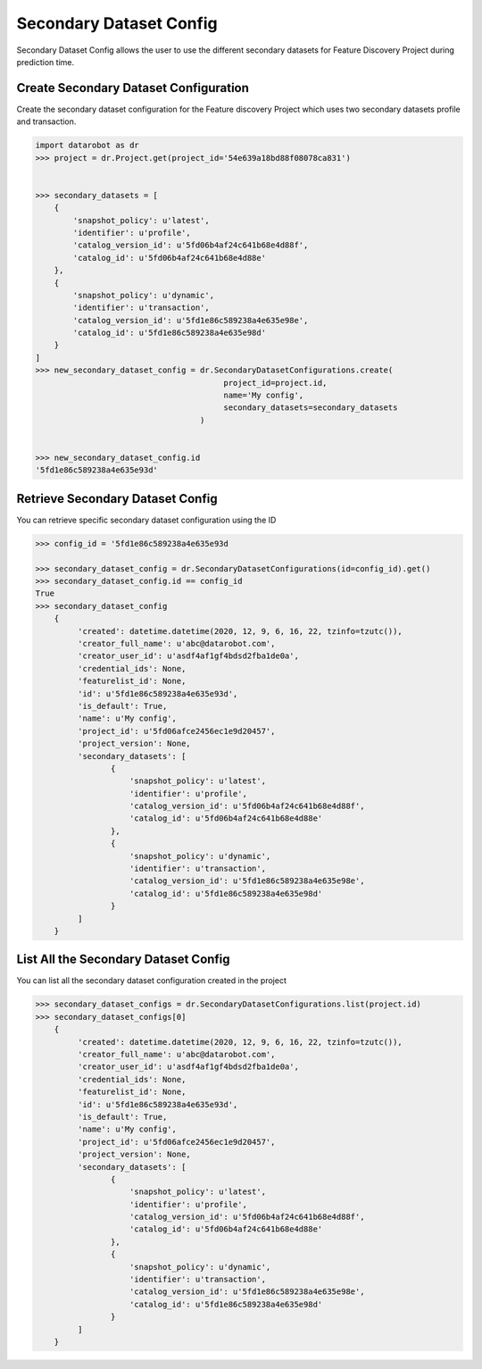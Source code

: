 .. _secondary_dataset_config:

########################
Secondary Dataset Config
########################
Secondary Dataset Config allows the user to use the different secondary datasets
for Feature Discovery Project during prediction time.

Create Secondary Dataset Configuration
**************************************

Create the secondary dataset configuration for the Feature discovery Project which uses
two secondary datasets profile and transaction.

.. code-block:: python

    import datarobot as dr
    >>> project = dr.Project.get(project_id='54e639a18bd88f08078ca831')


    >>> secondary_datasets = [
        {
            'snapshot_policy': u'latest',
            'identifier': u'profile',
            'catalog_version_id': u'5fd06b4af24c641b68e4d88f',
            'catalog_id': u'5fd06b4af24c641b68e4d88e'
        },
        {
            'snapshot_policy': u'dynamic',
            'identifier': u'transaction',
            'catalog_version_id': u'5fd1e86c589238a4e635e98e',
            'catalog_id': u'5fd1e86c589238a4e635e98d'
        }
    ]
    >>> new_secondary_dataset_config = dr.SecondaryDatasetConfigurations.create(
                                            project_id=project.id,
                                            name='My config',
                                            secondary_datasets=secondary_datasets
                                       )


    >>> new_secondary_dataset_config.id
    '5fd1e86c589238a4e635e93d'

Retrieve Secondary Dataset Config
*********************************

You can retrieve specific secondary dataset configuration using the ID


.. code-block:: python

    >>> config_id = '5fd1e86c589238a4e635e93d

    >>> secondary_dataset_config = dr.SecondaryDatasetConfigurations(id=config_id).get()
    >>> secondary_dataset_config.id == config_id
    True
    >>> secondary_dataset_config
        {
             'created': datetime.datetime(2020, 12, 9, 6, 16, 22, tzinfo=tzutc()),
             'creator_full_name': u'abc@datarobot.com',
             'creator_user_id': u'asdf4af1gf4bdsd2fba1de0a',
             'credential_ids': None,
             'featurelist_id': None,
             'id': u'5fd1e86c589238a4e635e93d',
             'is_default': True,
             'name': u'My config',
             'project_id': u'5fd06afce2456ec1e9d20457',
             'project_version': None,
             'secondary_datasets': [
                    {
                        'snapshot_policy': u'latest',
                        'identifier': u'profile',
                        'catalog_version_id': u'5fd06b4af24c641b68e4d88f',
                        'catalog_id': u'5fd06b4af24c641b68e4d88e'
                    },
                    {
                        'snapshot_policy': u'dynamic',
                        'identifier': u'transaction',
                        'catalog_version_id': u'5fd1e86c589238a4e635e98e',
                        'catalog_id': u'5fd1e86c589238a4e635e98d'
                    }
             ]
        }

List All the Secondary Dataset Config
*************************************

You can list all the secondary dataset configuration created in the project


.. code-block:: python

    >>> secondary_dataset_configs = dr.SecondaryDatasetConfigurations.list(project.id)
    >>> secondary_dataset_configs[0]
        {
             'created': datetime.datetime(2020, 12, 9, 6, 16, 22, tzinfo=tzutc()),
             'creator_full_name': u'abc@datarobot.com',
             'creator_user_id': u'asdf4af1gf4bdsd2fba1de0a',
             'credential_ids': None,
             'featurelist_id': None,
             'id': u'5fd1e86c589238a4e635e93d',
             'is_default': True,
             'name': u'My config',
             'project_id': u'5fd06afce2456ec1e9d20457',
             'project_version': None,
             'secondary_datasets': [
                    {
                        'snapshot_policy': u'latest',
                        'identifier': u'profile',
                        'catalog_version_id': u'5fd06b4af24c641b68e4d88f',
                        'catalog_id': u'5fd06b4af24c641b68e4d88e'
                    },
                    {
                        'snapshot_policy': u'dynamic',
                        'identifier': u'transaction',
                        'catalog_version_id': u'5fd1e86c589238a4e635e98e',
                        'catalog_id': u'5fd1e86c589238a4e635e98d'
                    }
             ]
        }
